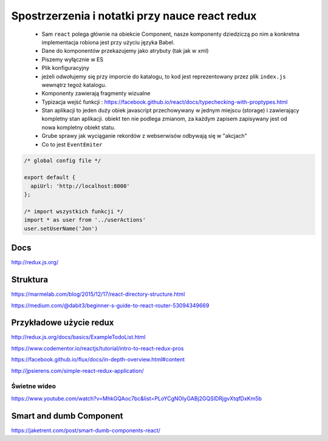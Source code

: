 Spostrzerzenia i notatki przy nauce react redux
-----------------------------------------------

    * Sam ``react`` polega głównie na obiekcie Component, nasze komponenty dziedziczą po nim a konkretna implementacja robiona jest przy użyciu języka Babel.
    * Dane do komponentów przekazujemy jako atrybuty (tak jak w xml)
    * Piszemy wyłącznie w ES
    * Plik konfiguracyjny
    * jeżeli odwołujemy się przy imporcie do katalogu, to kod jest reprezentowany przez plik ``index.js`` wewnątrz tegoż katalogu.
    * Komponenty zawierają fragmenty wizualne
    * Typizacja wejść funkcji : https://facebook.github.io/react/docs/typechecking-with-proptypes.html
    * Stan aplikacji to jeden duży obiek javascript przechowywany w jednym miejscu (storage) i zawierający kompletny stan aplikacji. obiekt ten nie podlega zmianom, za każdym zapisem zapisywany jest od nowa kompletny obiekt statu.
    * Grube sprawy jak wyciąganie rekordów z webserwisów odbywają się w "akcjach"
    * Co to jest ``EventEmiter``


.. code-block:: javascript

    /* global config file */

    export default {
      apiUrl: 'http://localhost:8000'
    };

    /* import wszystkich funkcji */
    import * as user from '../userActions'
    user.setUserName('Jon')

Docs
====

http://redux.js.org/

Struktura
=========

https://marmelab.com/blog/2015/12/17/react-directory-structure.html

https://medium.com/@dabit3/beginner-s-guide-to-react-router-53094349669


Przykładowe użycie redux
========================

http://redux.js.org/docs/basics/ExampleTodoList.html

https://www.codementor.io/reactjs/tutorial/intro-to-react-redux-pros

https://facebook.github.io/flux/docs/in-depth-overview.html#content

http://jpsierens.com/simple-react-redux-application/


Świetne wideo
~~~~~~~~~~~~~

https://www.youtube.com/watch?v=MhkGQAoc7bc&list=PLoYCgNOIyGABj2GQSlDRjgvXtqfDxKm5b


Smart and dumb Component
========================

https://jaketrent.com/post/smart-dumb-components-react/
